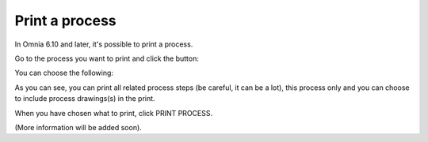 Print a process
=====================================

In Omnia 6.10 and later, it's possible to print a process.

Go to the process you want to print and click the button:

.. image:: print-process-button.png

You can choose the following:

.. image:: print-process-settings.png

As you can see, you can print all related process steps (be careful, it can be a lot), this process only and you can choose to include process drawings(s) in the print. 

When you have chosen what to print, click PRINT PROCESS.

(More information will be added soon).

